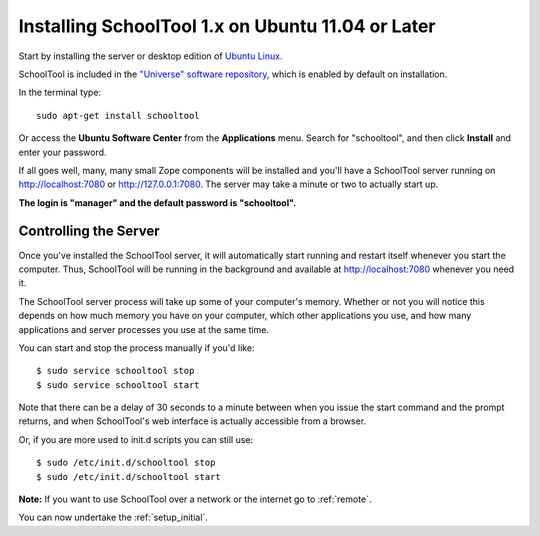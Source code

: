 Installing SchoolTool 1.x on Ubuntu 11.04 or Later
==================================================

Start by installing the server or desktop edition of `Ubuntu Linux <http://ubuntu.com>`_.  

SchoolTool is included in the `"Universe" software repository <https://help.ubuntu.com/community/Repositories/Ubuntu>`_, which is enabled by default on installation.  

In the terminal type::

 sudo apt-get install schooltool

Or access the **Ubuntu Software Center** from the **Applications** menu.  Search for "schooltool", and then click **Install** and enter your password. 

.. image:: images/uss-natty.png

If all goes well, many, many small Zope components will be installed and you'll have a SchoolTool server running on http://localhost:7080 or http://127.0.0.1:7080.  The server may take a minute or two to actually start up.
   
**The login is "manager" and the default password is "schooltool".**

Controlling the Server
----------------------

Once you've installed the SchoolTool server, it will automatically start running and restart itself whenever you start the computer.  Thus, SchoolTool will be running in the background and available at http://localhost:7080 whenever you need it.  

The SchoolTool server process will take up some of your computer's memory.  Whether or not you will notice this depends on how much memory you have on your computer, which other applications you use, and how many applications and server processes you use at the same time.

You can start and stop the process manually if you'd like::

    $ sudo service schooltool stop
    $ sudo service schooltool start

Note that there can be a delay of 30 seconds to a minute between when you issue the start command and the prompt returns, and when SchoolTool's web interface is actually accessible from a browser.

Or, if you are more used to init.d scripts you can still use:: 

    $ sudo /etc/init.d/schooltool stop
    $ sudo /etc/init.d/schooltool start

**Note:** If you want to use SchoolTool over a network or the internet go to :ref:`remote`.

You can now undertake the :ref:`setup_initial`.
